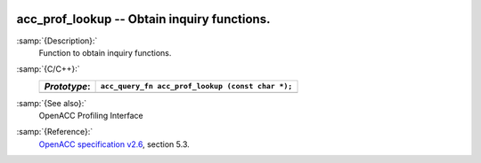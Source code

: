  .. _acc_prof_lookup:

acc_prof_lookup -- Obtain inquiry functions.
********************************************

:samp:`{Description}:`
  Function to obtain inquiry functions.

:samp:`{C/C++}:`
  ============  ================================================
  *Prototype*:  ``acc_query_fn acc_prof_lookup (const char *);``
  ============  ================================================
  ============  ================================================

:samp:`{See also}:`
  OpenACC Profiling Interface

:samp:`{Reference}:`
  `OpenACC specification v2.6 <https://www.openacc.org>`_, section
  5.3.

